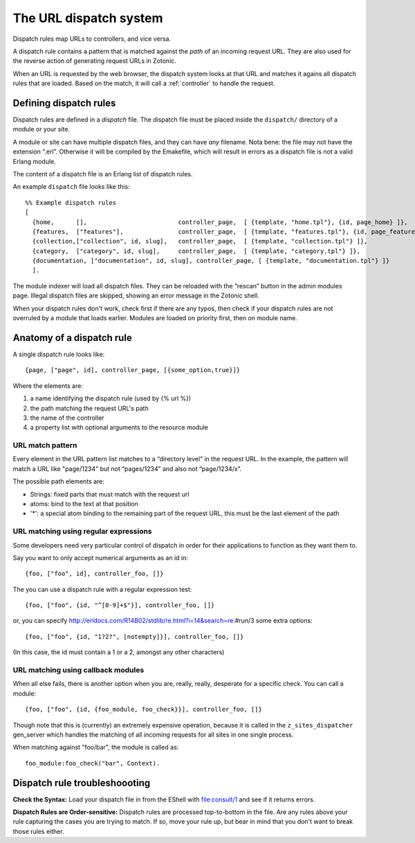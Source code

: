 .. _manual-dispatch:

The URL dispatch system
=======================

Dispatch rules map URLs to controllers, and vice versa.

A dispatch rule contains a pattern that is matched against the `path`
of an incoming request URL. They are also used for the reverse action
of generating request URLs in Zotonic.

When an URL is requested by the web browser, the dispatch system looks
at that URL and matches it agains all dispatch rules that are
loaded. Based on the match, it will call a :ref:`controller` to handle
the request.


Defining dispatch rules
-----------------------

Dispatch rules are defined in a `dispatch` file. The dispatch file
must be placed inside the ``dispatch/`` directory of a module or your
site.

A module or site can have multiple dispatch files, and they can have
`any` filename. Nota bene: the file may not have the extension
“.erl”. Otherwise it will be compiled by the Emakefile, which will
result in errors as a dispatch file is not a valid Erlang module.

The content of a dispatch file is an Erlang list of dispatch rules.

An example ``dispatch`` file looks like this::

  %% Example dispatch rules
  [
    {home,      [],                         controller_page,  [ {template, "home.tpl"}, {id, page_home} ]},
    {features,  ["features"],               controller_page,  [ {template, "features.tpl"}, {id, page_features} ]},
    {collection,["collection", id, slug],   controller_page,  [ {template, "collection.tpl"} ]},
    {category,  ["category", id, slug],     controller_page,  [ {template, "category.tpl"} ]},
    {documentation, ["documentation", id, slug], controller_page, [ {template, "documentation.tpl"} ]}
    ].

The module indexer will load all dispatch files. They can be reloaded
with the “rescan” button in the admin modules page. Illegal dispatch
files are skipped, showing an error message in the Zotonic shell.

When your dispatch rules don't work, check first if there are any
typos, then check if your dispatch rules are not overruled by a module
that loads earlier. Modules are loaded on priority first, then on
module name.


Anatomy of a dispatch rule
--------------------------

A single dispatch rule looks like::

  {page, ["page", id], controller_page, [{some_option,true}]}

Where the elements are:

1. a name identifying the dispatch rule (used by {% url %})
2. the path matching the request URL's path
3. the name of the controller
4. a property list with optional arguments to the resource module

URL match pattern
.................

Every element in the URL pattern list matches to a “directory level”
in the request URL. In the example, the pattern will match a URL like
"page/1234" but not “pages/1234” and also not “page/1234/x”.

The possible path elements are:

- Strings: fixed parts that must match with the request url
- atoms: bind to the text at that position
-  '*': a special atom binding to the remaining part of the request URL, this must be the last element of the path

URL matching using regular expressions
.........................

Some developers need very particular control of dispatch in order for
their applications to function as they want them to.

Say you want to only accept numerical arguments as an id in::

  {foo, ["foo", id], controller_foo, []} 

The you can use a dispatch rule with a regular expression test::

  {foo, ["foo", {id, "^[0-9]+$"}], controller_foo, []} 

or, you can specify http://erldocs.com/R14B02/stdlib/re.html?i=14&search=re:#run/3 some extra options::

  {foo, ["foo", {id, "1?2?", [notempty]}], controller_foo, []}

(In this case, the id must contain a 1 or a 2, amongst any other characters)


URL matching using callback modules
...................................

When all else fails, there is another option when you are, really,
really, desperate for a specific check.  You can call a module::

  {foo, ["foo", {id, {foo_module, foo_check}}], controller_foo, []}

Though note that this is (currently) an extremely expensive operation,
because it is called in the ``z_sites_dispatcher`` gen_server which
handles the matching of all incoming requests for all sites in one
single process.

When matching against "foo/bar", the module is called as::

  foo_module:foo_check("bar", Context).


Dispatch rule troubleshoooting
------------------------------

**Check the Syntax:** Load your dispatch file in from the EShell with
file:consult/1 and see if it returns errors.  

**Dispatch Rules are Order-sensitive:** Dispatch rules are processed
top-to-bottom in the file.  Are any rules above your rule capturing
the cases you are trying to match.  If so, move your rule up, but bear
in mind that you don't want to break those rules either.
